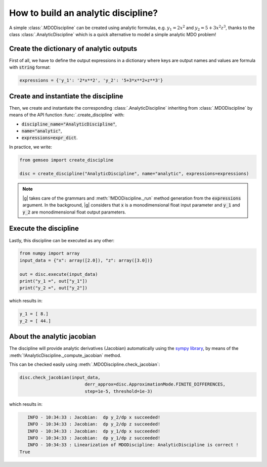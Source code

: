 ..
   Copyright 2021 IRT Saint Exupéry, https://www.irt-saintexupery.com

   This work is licensed under the Creative Commons Attribution-ShareAlike 4.0
   International License. To view a copy of this license, visit
   http://creativecommons.org/licenses/by-sa/4.0/ or send a letter to Creative
   Commons, PO Box 1866, Mountain View, CA 94042, USA.

..
   Contributors:
          :author: Matthias De Lozzo

.. _analyticdiscipline:

How to build an analytic discipline?
====================================

A simple :class:`.MDODiscipline` can be created using analytic formulas,
e.g. :math:`y_1=2x^2` and :math:`y_2=5+3x^2z^3`,
thanks to the class  :class:`.AnalyticDiscipline` which is a quick alternative to model a simple analytic MDO problem!

Create the dictionary of analytic outputs
*****************************************

First of all, we have to define the output expressions in a dictionary where keys are output names and values are formula with :code:`string` format:

.. code::

    expressions = {'y_1': '2*x**2', 'y_2': '5+3*x**2+z**3'}

Create and instantiate the discipline
*************************************

Then, we create and instantiate the corresponding :class:`.AnalyticDiscipline` inheriting from :class:`.MDODiscipline`
by means of the API function :func:`.create_discipline` with:

- :code:`discipline_name="AnalyticDiscipline"`,
- :code:`name="analytic"`,
- :code:`expressions=expr_dict`.

In practice, we write:

.. code::

    from gemseo import create_discipline

    disc = create_discipline("AnalyticDiscipline", name="analytic", expressions=expressions)

.. note::

   |g| takes care of the grammars and :meth:`!MDODiscipline._run` method generation from the :code:`expressions` argument.
   In the background, |g| considers that :code:`x` is a monodimensional float input parameter and :code:`y_1` and :code:`y_2` are monodimensional float output parameters.

Execute the discipline
**********************

Lastly, this discipline can be executed as any other:

.. code::

    from numpy import array
    input_data = {"x": array([2.0]), "z": array([3.0])}

    out = disc.execute(input_data)
    print("y_1 =", out["y_1"])
    print("y_2 =", out["y_2"])

which results in:

.. code::

   y_1 = [ 8.]
   y_2 = [ 44.]

About the analytic jacobian
***************************

The discipline will provide analytic derivatives (Jacobian) automatically using the `sympy library <https://www.sympy.org/fr/>`_,
by means of the :meth:`!AnalyticDiscipline._compute_jacobian` method.

This can be checked easily using :meth:`.MDODiscipline.check_jacobian`:

.. code::

    disc.check_jacobian(input_data,
                             derr_approx=disc.ApproximationMode.FINITE_DIFFERENCES,
                             step=1e-5, threshold=1e-3)

which results in:

.. code::

      INFO - 10:34:33 : Jacobian:  dp y_2/dp x succeeded!
      INFO - 10:34:33 : Jacobian:  dp y_2/dp z succeeded!
      INFO - 10:34:33 : Jacobian:  dp y_1/dp x succeeded!
      INFO - 10:34:33 : Jacobian:  dp y_1/dp z succeeded!
      INFO - 10:34:33 : Linearization of MDODiscipline: AnalyticDiscipline is correct !
   True
